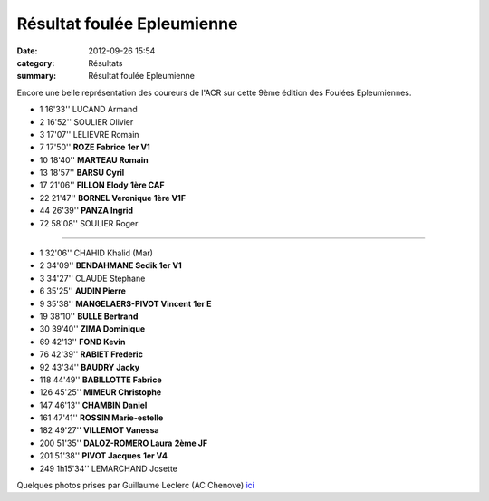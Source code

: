 Résultat foulée Epleumienne
===========================

:date: 2012-09-26 15:54
:category: Résultats
:summary: Résultat foulée Epleumienne

Encore une belle représentation des coureurs de l'ACR sur cette 9ème édition des Foulées Epleumiennes.



- 1 	16'33'' 	LUCAND Armand 	 
- 2 	16'52'' 	SOULIER Olivier 	 
- 3 	17'07'' 	LELIEVRE Romain 	 
			
- 7 	17'50'' 	**ROZE Fabrice** 	**1er V1**
- 10 	18'40'' 	**MARTEAU Romain** 	 
- 13 	18'57'' 	**BARSU Cyril** 	 
- 17 	21'06'' 	**FILLON Elody** 	**1ère CAF**
- 22 	21'47'' 	**BORNEL Veronique** 	**1ère V1F**
- 44 	26'39'' 	**PANZA Ingrid** 	 
			
- 72 	58'08'' 	SOULIER Roger

************************

- 1 	32'06'' 	CHAHID Khalid (Mar) 	 
- 2 	34'09'' 	**BENDAHMANE Sedik** 	**1er V1**
- 3 	34'27'' 	CLAUDE Stephane 	 
			
- 6 	35'25'' 	**AUDIN Pierre** 	 
- 9 	35'38'' 	**MANGELAERS-PIVOT Vincent** 	**1er E**
- 19 	38'10'' 	**BULLE Bertrand** 	 
- 30 	39'40'' 	**ZIMA Dominique** 	 
- 69 	42'13'' 	**FOND Kevin** 	 
- 76 	42'39'' 	**RABIET Frederic** 	 
- 92 	43'34'' 	**BAUDRY Jacky** 	 
- 118 	44'49'' 	**BABILLOTTE Fabrice** 	 
- 126 	45'25'' 	**MIMEUR Christophe** 	 
- 147 	46'13'' 	**CHAMBIN Daniel** 	 
- 161 	47'41'' 	**ROSSIN Marie-estelle** 	 
- 182 	49'27'' 	**VILLEMOT Vanessa** 	 
- 200 	51'35'' 	**DALOZ-ROMERO Laura** 	**2ème JF**
- 201 	51'38'' 	**PIVOT Jacques** 	**1er V4**
			
- 249 	1h15'34'' 	LEMARCHAND Josette


Quelques photos prises par Guillaume Leclerc (AC Chenove) `ici <http://acr.dijon.over-blog.com/album-2109399.html>`_

.. _LUCAND Armand: javascript:bddThrowAthlete('resultats',%2097472,%200)
.. _SOULIER Olivier: javascript:bddThrowAthlete('resultats',%20183719,%200)
.. _ROZE Fabrice: javascript:bddThrowAthlete('resultats',%20416974,%200)
.. _BARSU Cyril: javascript:bddThrowAthlete('resultats',%202526042,%200)
.. _FILLON Elody: javascript:bddThrowAthlete('resultats',%205723930,%200)
.. _BORNEL Veronique: javascript:bddThrowAthlete('resultats',%20183739,%200)
.. _CHAHID Khalid (Mar): javascript:bddThrowAthlete('resultats',%202172889,%200)
.. _BENDAHMANE Sedik: javascript:bddThrowAthlete('resultats',%204608358,%200)
.. _CLAUDE Stephane: javascript:bddThrowAthlete('resultats',%204683231,%200)
.. _AUDIN Pierre: javascript:bddThrowAthlete('resultats',%2032304,%200)
.. _MANGELAERS-PIVOT Vincent: javascript:bddThrowAthlete('resultats',%20620739,%200)
.. _BULLE Bertrand: javascript:bddThrowAthlete('resultats',%204239320,%200)
.. _ZIMA Dominique: javascript:bddThrowAthlete('resultats',%20490180,%200)
.. _FOND Kevin: javascript:bddThrowAthlete('resultats',%202748874,%200)
.. _RABIET Frederic: javascript:bddThrowAthlete('resultats',%201036459,%200)
.. _CHAMBIN Daniel: javascript:bddThrowAthlete('resultats',%20378464,%200)
.. _ROSSIN Marie-estelle: javascript:bddThrowAthlete('resultats',%205664458,%200)
.. _VILLEMOT Vanessa: javascript:bddThrowAthlete('resultats',%204380153,%200)
.. _DALOZ-ROMERO Laura: javascript:bddThrowAthlete('resultats',%203413854,%200)
.. _PIVOT Jacques: javascript:bddThrowAthlete('resultats',%201641119,%200)
.. _LEMARCHAND Josette: javascript:bddThrowAthlete('resultats',%20124899,%200)
